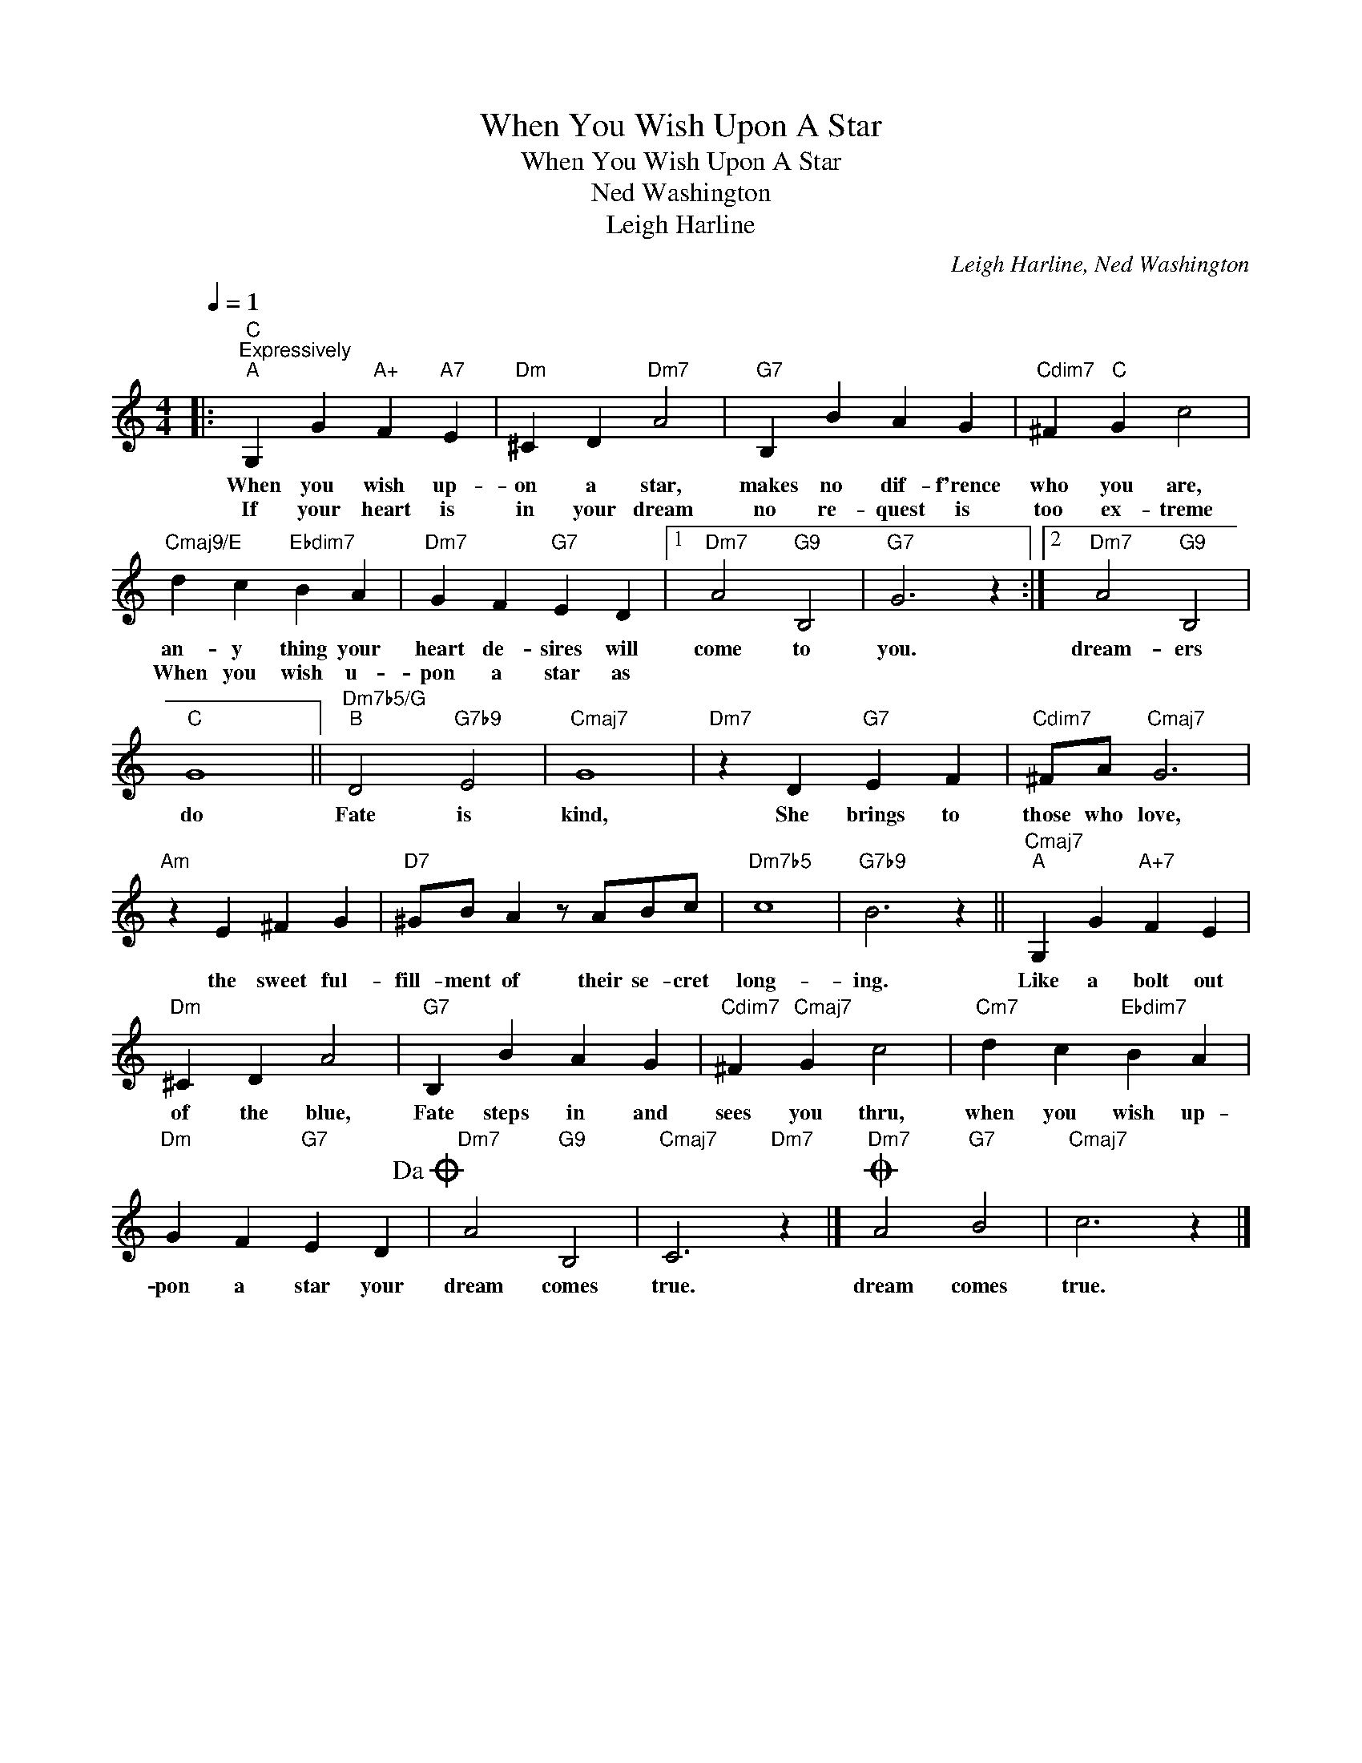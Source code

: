 X:1
T:When You Wish Upon A Star
T:When You Wish Upon A Star
T:Ned Washington
T:Leigh Harline
C:Leigh Harline, Ned Washington
Z:All Rights Reserved
L:1/4
Q:1/4=1
M:4/4
K:C
V:1 treble 
%%MIDI program 52
V:1
|:"C""^Expressively""^A" G, G"A+" F"A7" E |"Dm" ^C D"Dm7" A2 |"G7" B, B A G |"Cdim7" ^F"C" G c2 | %4
w: When you wish up-|on a star,|makes no dif- f'rence|who you are,|
w: If your heart is|in your dream|no re- quest is|too ex- treme|
"Cmaj9/E" d c"Ebdim7" B A |"Dm7" G F"G7" E D |1"Dm7" A2"G9" B,2 |"G7" G3 z :|2"Dm7" A2"G9" B,2 | %9
w: an- y thing your|heart de- sires will|come to|you.|dream- ers|
w: When you wish u-|pon a star as||||
"C" G4 ||"Dm7b5/G""^B" D2"G7b9" E2 |"Cmaj7" G4 |"Dm7" z D"G7" E F |"Cdim7" ^F/A/"Cmaj7" G3 | %14
w: do|Fate is|kind,|She brings to|those who love,|
w: |||||
"Am" z E ^F G |"D7" ^G/B/ A z/ A/B/c/ |"Dm7b5" c4 |"G7b9" B3 z ||"Cmaj7""^A" G, G"A+7" F E | %19
w: the sweet ful-|fill- ment of their se- cret|long-|ing.|Like a bolt out|
w: |||||
"Dm" ^C D A2 |"G7" B, B A G |"Cdim7" ^F"Cmaj7" G c2 |"Cm7" d c"Ebdim7" B A | %23
w: of the blue,|Fate steps in and|sees you thru,|when you wish up-|
w: ||||
"Dm" G F"G7" E D!dacoda! |"Dm7" A2"G9" B,2 |"Cmaj7" C3"Dm7" z |]O"Dm7" A2"G7" B2 |"Cmaj7" c3 z |] %28
w: pon a star your|dream comes|true.|dream comes|true.|
w: |||||

